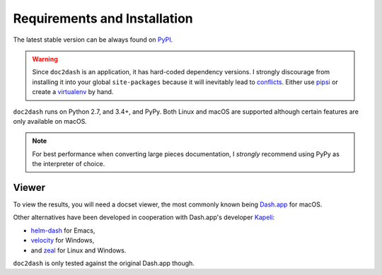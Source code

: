 Requirements and Installation
=============================

The latest stable version can be always found on PyPI_.

.. warning::

   Since ``doc2dash`` is an application, it has hard-coded dependency versions.
   I strongly discourage from installing it into your global ``site-packages`` because it will inevitably lead to conflicts_.
   Either use pipsi_ or create a virtualenv_ by hand.


``doc2dash`` runs on Python 2.7, and 3.4+, and PyPy.
Both Linux and macOS are supported although certain features are only available on macOS.

.. note::

   For best performance when converting large pieces documentation, I *strongly* recommend using PyPy as the interpreter of choice.


.. _clones:

Viewer
------

To view the results, you will need a docset viewer, the most commonly known being `Dash.app`_ for macOS.

Other alternatives have been developed in cooperation with Dash.app's developer `Kapeli <https://twitter.com/kapeli>`_:

- `helm-dash <https://github.com/areina/helm-dash>`_ for Emacs,
- `velocity <http://velocity.silverlakesoftware.com/>`_ for Windows,
- and `zeal <https://zealdocs.org/>`_ for Linux and Windows.

``doc2dash`` is only tested against the original Dash.app though.


.. _pip: https://pip.pypa.io/en/latest/installing.html
.. _PyPI: https://pypi.org/project/doc2dash/
.. _`Dash.app`: https://kapeli.com/dash/
.. _pipsi: https://github.com/mitsuhiko/pipsi
.. _virtualenv: https://virtualenv.readthedocs.io/
.. _conflicts: https://hynek.me/articles/virtualenv-lives/
